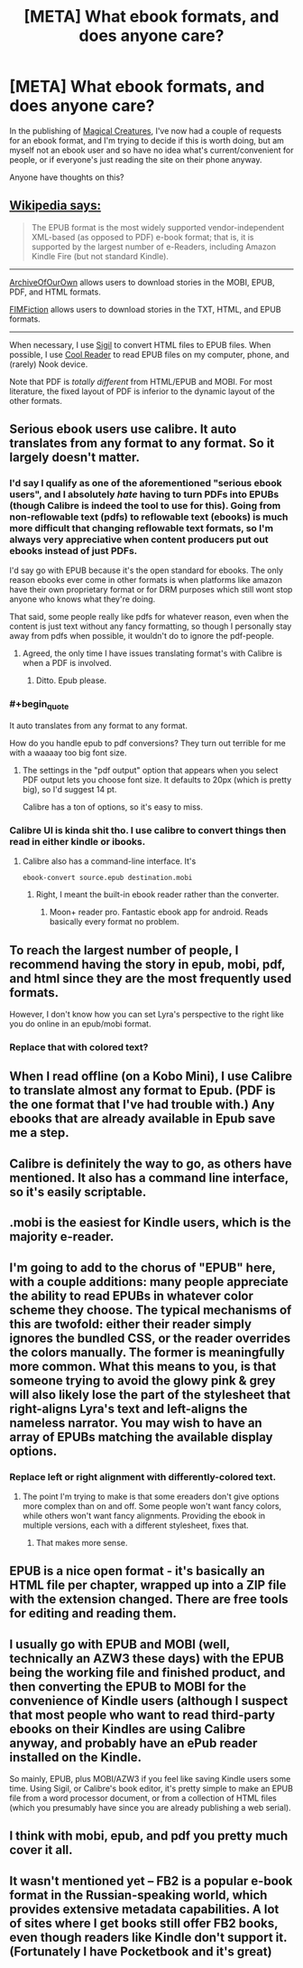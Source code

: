 #+TITLE: [META] What ebook formats, and does anyone care?

* [META] What ebook formats, and does anyone care?
:PROPERTIES:
:Author: Soren_Tycho
:Score: 10
:DateUnix: 1481335056.0
:END:
In the publishing of [[http://sadehall.tumblr.com/][Magical Creatures]], I've now had a couple of requests for an ebook format, and I'm trying to decide if this is worth doing, but am myself not an ebook user and so have no idea what's current/convenient for people, or if everyone's just reading the site on their phone anyway.

Anyone have thoughts on this?


** [[https://en.wikipedia.org/wiki/Comparison_of_e-book_formats][Wikipedia says:]]

#+begin_quote
  The EPUB format is the most widely supported vendor-independent XML-based (as opposed to PDF) e-book format; that is, it is supported by the largest number of e-Readers, including Amazon Kindle Fire (but not standard Kindle).
#+end_quote

--------------

[[http://archiveofourown.org/][ArchiveOfOurOwn]] allows users to download stories in the MOBI, EPUB, PDF, and HTML formats.

[[http://www.fimfiction.net][FIMFiction]] allows users to download stories in the TXT, HTML, and EPUB formats.

--------------

When necessary, I use [[https://github.com/Sigil-Ebook/Sigil/releases][Sigil]] to convert HTML files to EPUB files. When possible, I use [[https://sourceforge.net/projects/crengine][Cool Reader]] to read EPUB files on my computer, phone, and (rarely) Nook device.

Note that PDF is /totally different/ from HTML/EPUB and MOBI. For most literature, the fixed layout of PDF is inferior to the dynamic layout of the other formats.
:PROPERTIES:
:Author: ToaKraka
:Score: 22
:DateUnix: 1481335700.0
:END:


** Serious ebook users use calibre. It auto translates from any format to any format. So it largely doesn't matter.
:PROPERTIES:
:Author: Terkala
:Score: 12
:DateUnix: 1481335690.0
:END:

*** I'd say I qualify as one of the aforementioned "serious ebook users", and I absolutely /hate/ having to turn PDFs into EPUBs (though Calibre is indeed the tool to use for this). Going from non-reflowable text (pdfs) to reflowable text (ebooks) is much more difficult that changing reflowable text formats, so I'm always very appreciative when content producers put out ebooks instead of just PDFs.

I'd say go with EPUB because it's the open standard for ebooks. The only reason ebooks ever come in other formats is when platforms like amazon have their own proprietary format or for DRM purposes which still wont stop anyone who knows what they're doing.

That said, some people really like pdfs for whatever reason, even when the content is just text without any fancy formatting, so though I personally stay away from pdfs when possible, it wouldn't do to ignore the pdf-people.
:PROPERTIES:
:Author: Cuz_Im_TFK
:Score: 9
:DateUnix: 1481384704.0
:END:

**** Agreed, the only time I have issues translating format's with Calibre is when a PDF is involved.
:PROPERTIES:
:Author: BlueSigil
:Score: 1
:DateUnix: 1481388956.0
:END:

***** Ditto. Epub please.
:PROPERTIES:
:Author: nerdguy1138
:Score: 1
:DateUnix: 1482283250.0
:END:


*** #+begin_quote
  It auto translates from any format to any format.
#+end_quote

How do you handle epub to pdf conversions? They turn out terrible for me with a waaaay too big font size.
:PROPERTIES:
:Author: xamueljones
:Score: 4
:DateUnix: 1481338473.0
:END:

**** The settings in the "pdf output" option that appears when you select PDF output lets you choose font size. It defaults to 20px (which is pretty big), so I'd suggest 14 pt.

Calibre has a ton of options, so it's easy to miss.
:PROPERTIES:
:Author: Terkala
:Score: 4
:DateUnix: 1481340751.0
:END:


*** Calibre UI is kinda shit tho. I use calibre to convert things then read in either kindle or ibooks.
:PROPERTIES:
:Author: Anderkent
:Score: 1
:DateUnix: 1481394672.0
:END:

**** Calibre also has a command-line interface. It's

#+begin_example
  ebook-convert source.epub destination.mobi
#+end_example
:PROPERTIES:
:Author: AndreiSipos
:Score: 1
:DateUnix: 1481751382.0
:END:

***** Right, I meant the built-in ebook reader rather than the converter.
:PROPERTIES:
:Author: Anderkent
:Score: 1
:DateUnix: 1481753029.0
:END:

****** Moon+ reader pro. Fantastic ebook app for android. Reads basically every format no problem.
:PROPERTIES:
:Author: nerdguy1138
:Score: 1
:DateUnix: 1482283325.0
:END:


** To reach the largest number of people, I recommend having the story in epub, mobi, pdf, and html since they are the most frequently used formats.

However, I don't know how you can set Lyra's perspective to the right like you do online in an epub/mobi format.
:PROPERTIES:
:Author: xamueljones
:Score: 7
:DateUnix: 1481338388.0
:END:

*** Replace that with colored text?
:PROPERTIES:
:Author: nerdguy1138
:Score: 1
:DateUnix: 1482283357.0
:END:


** When I read offline (on a Kobo Mini), I use Calibre to translate almost any format to Epub. (PDF is the one format that I've had trouble with.) Any ebooks that are already available in Epub save me a step.
:PROPERTIES:
:Author: DataPacRat
:Score: 3
:DateUnix: 1481336628.0
:END:


** Calibre is definitely the way to go, as others have mentioned. It also has a command line interface, so it's easily scriptable.
:PROPERTIES:
:Author: eaglejarl
:Score: 2
:DateUnix: 1481408377.0
:END:


** .mobi is the easiest for Kindle users, which is the majority e-reader.
:PROPERTIES:
:Score: 2
:DateUnix: 1481465023.0
:END:


** I'm going to add to the chorus of "EPUB" here, with a couple additions: many people appreciate the ability to read EPUBs in whatever color scheme they choose. The typical mechanisms of this are twofold: either their reader simply ignores the bundled CSS, or the reader overrides the colors manually. The former is meaningfully more common. What this means to you, is that someone trying to avoid the glowy pink & grey will also likely lose the part of the stylesheet that right-aligns Lyra's text and left-aligns the nameless narrator. You may wish to have an array of EPUBs matching the available display options.
:PROPERTIES:
:Author: seylerius
:Score: 2
:DateUnix: 1481487404.0
:END:

*** Replace left or right alignment with differently-colored text.
:PROPERTIES:
:Author: nerdguy1138
:Score: 1
:DateUnix: 1482283438.0
:END:

**** The point I'm trying to make is that some ereaders don't give options more complex than on and off. Some people won't want fancy colors, while others won't want fancy alignments. Providing the ebook in multiple versions, each with a different stylesheet, fixes that.
:PROPERTIES:
:Author: seylerius
:Score: 1
:DateUnix: 1482284377.0
:END:

***** That makes more sense.
:PROPERTIES:
:Author: nerdguy1138
:Score: 2
:DateUnix: 1482284525.0
:END:


** EPUB is a nice open format - it's basically an HTML file per chapter, wrapped up into a ZIP file with the extension changed. There are free tools for editing and reading them.
:PROPERTIES:
:Author: IvorTheEngine
:Score: 1
:DateUnix: 1481368508.0
:END:


** I usually go with EPUB and MOBI (well, technically an AZW3 these days) with the EPUB being the working file and finished product, and then converting the EPUB to MOBI for the convenience of Kindle users (although I suspect that most people who want to read third-party ebooks on their Kindles are using Calibre anyway, and probably have an ePub reader installed on the Kindle.

So mainly, EPUB, plus MOBI/AZW3 if you feel like saving Kindle users some time. Using Sigil, or Calibre's book editor, it's pretty simple to make an EPUB file from a word processor document, or from a collection of HTML files (which you presumably have since you are already publishing a web serial).
:PROPERTIES:
:Author: chorpler
:Score: 1
:DateUnix: 1481509760.0
:END:


** I think with mobi, epub, and pdf you pretty much cover it all.
:PROPERTIES:
:Author: ajuc
:Score: 1
:DateUnix: 1481523145.0
:END:


** It wasn't mentioned yet -- FB2 is a popular e-book format in the Russian-speaking world, which provides extensive metadata capabilities. A lot of sites where I get books still offer FB2 books, even though readers like Kindle don't support it. (Fortunately I have Pocketbook and it's great)
:PROPERTIES:
:Author: ShareDVI
:Score: 1
:DateUnix: 1483374239.0
:END:
